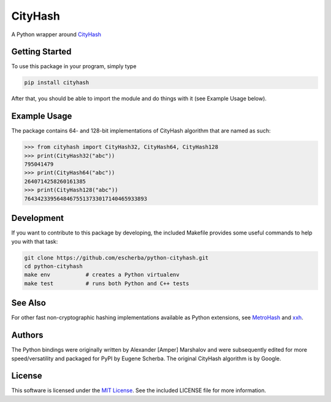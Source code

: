 CityHash
========

A Python wrapper around `CityHash <https://github.com/google/cityhash>`__

.. image:: https://img.shields.io/pypi/v/cityhash.svg
    :target: https://pypi.python.org/pypi/cityhash
    :alt: Latest Version

.. image:: https://img.shields.io/pypi/dm/cityhash.svg
    :target: https://pypi.python.org/pypi/cityhash
    :alt: Downloads

.. image:: https://circleci.com/gh/escherba/python-cityhash.png?style=shield
    :target: https://circleci.com/gh/escherba/python-cityhash
    :alt: Tests Status

Getting Started
---------------

To use this package in your program, simply type

.. code-block:: bash

    pip install cityhash


After that, you should be able to import the module and do things with it (see Example Usage below).

Example Usage
-------------

The package contains 64- and 128-bit implementations of CityHash algorithm that
are named as such:

.. code-block:: python

    >>> from cityhash import CityHash32, CityHash64, CityHash128
    >>> print(CityHash32("abc"))
    795041479
    >>> print(CityHash64("abc"))
    2640714258260161385
    >>> print(CityHash128("abc"))
    76434233956484675513733017140465933893

Development
-----------
If you want to contribute to this package by developing, the included Makefile
provides some useful commands to help you with that task:

.. code-block:: bash

    git clone https://github.com/escherba/python-cityhash.git
    cd python-cityhash
    make env           # creates a Python virtualenv
    make test          # runs both Python and C++ tests

See Also
--------
For other fast non-cryptographic hashing implementations available as Python
extensions, see `MetroHash <https://github.com/escherba/python-metrohash>`__
and `xxh <https://github.com/lebedov/xxh>`__.

Authors
-------
The Python bindings were originally written by Alexander [Amper] Marshalov and
were subsequently edited for more speed/versatility and packaged for PyPI by
Eugene Scherba. The original CityHash algorithm is by Google.

License
-------
This software is licensed under the `MIT License
<http://www.opensource.org/licenses/mit-license>`_.  See the included LICENSE
file for more information.

